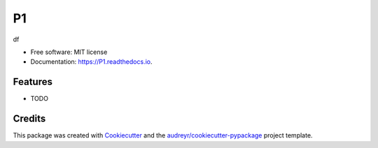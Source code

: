 ==
P1
==


.. image:: https://img.shields.io/pypi/v/P1.svg
        :target: https://pypi.python.org/pypi/P1

.. image:: https://img.shields.io/travis/MsPuffie/P1.svg
        :target: https://travis-ci.org/MsPuffie/P1

.. image:: https://readthedocs.org/projects/P1/badge/?version=latest
        :target: https://P1.readthedocs.io/en/latest/?badge=latest
        :alt: Documentation Status


.. image:: https://pyup.io/repos/github/MsPuffie/P1/shield.svg
     :target: https://pyup.io/repos/github/MsPuffie/P1/
     :alt: Updates



df


* Free software: MIT license
* Documentation: https://P1.readthedocs.io.


Features
--------

* TODO

Credits
-------

This package was created with Cookiecutter_ and the `audreyr/cookiecutter-pypackage`_ project template.

.. _Cookiecutter: https://github.com/audreyr/cookiecutter
.. _`audreyr/cookiecutter-pypackage`: https://github.com/audreyr/cookiecutter-pypackage
